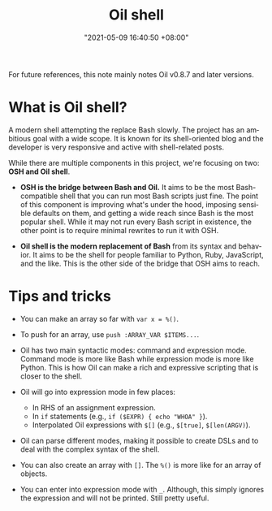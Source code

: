 #+title: Oil shell
#+date: "2021-05-09 16:40:50 +08:00"
#+date_modified: "2021-05-10 11:25:10 +08:00"
#+language: en


For future references, this note mainly notes Oil v0.8.7 and later versions.




* What is Oil shell?

A modern shell attempting the replace Bash slowly.
The project has an ambitious goal with a wide scope.
It is known for its shell-oriented blog and the developer is very responsive and active with shell-related posts.

While there are multiple components in this project, we're focusing on two: *OSH and Oil shell*.

- *OSH is the bridge between Bash and Oil.*
  It aims to be the most Bash-compatible shell that you can run most Bash scripts just fine.
  The point of this component is improving what's under the hood, imposing sensible defaults on them, and getting a wide reach since Bash is the most popular shell.
  While it may not run every Bash script in existence, the other point is to require minimal rewrites to run it with OSH.

- *Oil shell is the modern replacement of Bash* from its syntax and behavior.
  It aims to be the shell for people familiar to Python, Ruby, JavaScript, and the like.
  This is the other side of the bridge that OSH aims to reach.





* Tips and tricks

- You can make an array so far with ~var x = %()~.

- To push for an array, use ~push :ARRAY_VAR $ITEMS...~.

- Oil has two main syntactic modes: command and expression mode.
  Command mode is more like Bash while expression mode is more like Python.
  This is how Oil can make a rich and expressive scripting that is closer to the shell.

- Oil will go into expression mode in few places:
  + In RHS of an assignment expression.
  + In ~if~ statements (e.g., ~if ($EXPR) { echo "WHOA" }~).
  + Interpolated Oil expressions with ~$[]~ (e.g., ~$[true]~, ~$[len(ARGV)~).

- Oil can parse different modes, making it possible to create DSLs and to deal with the complex syntax of the shell.

- You can also create an array with ~[]~.
  The ~%()~ is more like for an array of objects.

- You can enter into expression mode with ~_~.
  Although, this simply ignores the expression and will not be printed.
  Still pretty useful.
